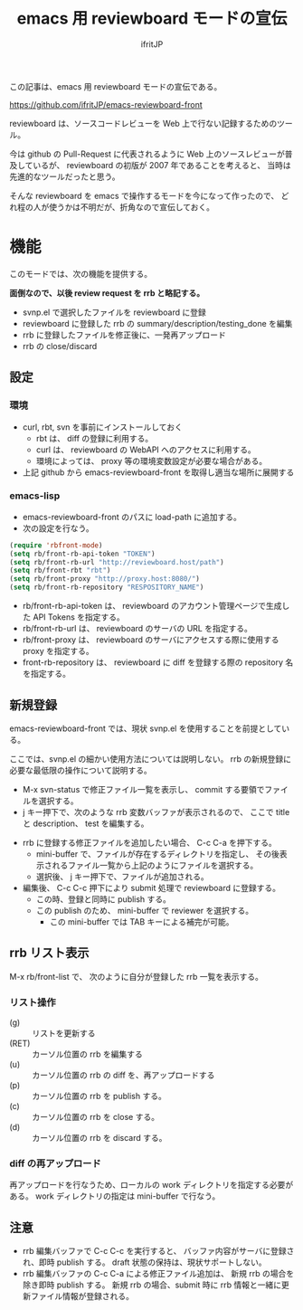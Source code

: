 # -*- coding:utf-8 -*-
#+LAYOUT: post
#+TITLE: emacs 用 reviewboard モードの宣伝
#+TAGS: emacs reviewboard
#+AUTHOR: ifritJP
#+OPTIONS: ^:{}
#+STARTUP: nofold

この記事は、emacs 用 reviewboard モードの宣伝である。

<https://github.com/ifritJP/emacs-reviewboard-front>

reviewboard は、ソースコードレビューを Web 上で行ない記録するためのツール。

今は github の Pull-Request に代表されるように
Web 上のソースレビューが普及しているが、
reviewboard の初版が 2007 年であることを考えると、
当時は先進的なツールだったと思う。

そんな reviewboard を emacs で操作するモードを今になって作ったので、
どれ程の人が使うかは不明だが、折角なので宣伝しておく。

* 機能

このモードでは、次の機能を提供する。

*面倒なので、以後 review request を rrb と略記する。*

- svnp.el で選択したファイルを reviewboard に登録
- reviewboard に登録した rrb の summary/description/testing_done を編集
- rrb に登録したファイルを修正後に、一発再アップロード
- rrb の close/discard
 

** 設定

*** 環境
   
- curl, rbt, svn を事前にインストールしておく
  - rbt は、 diff の登録に利用する。
  - curl は、 reviewboard の WebAPI へのアクセスに利用する。
  - 環境によっては、 proxy 等の環境変数設定が必要な場合がある。
- 上記 github から emacs-reviewboard-front を取得し適当な場所に展開する

*** emacs-lisp

- emacs-reviewboard-front のパスに load-path に追加する。
- 次の設定を行なう。

#+BEGIN_SRC el
(require 'rbfront-mode)
(setq rb/front-rb-api-token "TOKEN")
(setq rb/front-rb-url "http://reviewboard.host/path")
(setq rb/front-rbt "rbt")
(setq rb/front-proxy "http://proxy.host:8080/")
(setq rb/front-rb-repository "RESPOSITORY_NAME")
#+END_SRC

- rb/front-rb-api-token は、
  reviewboard のアカウント管理ページで生成した API Tokens を指定する。
- rb/front-rb-url は、
  reviewboard のサーバの URL を指定する。
- rb/front-proxy は、
  reviewboard のサーバにアクセスする際に使用する proxy を指定する。
- front-rb-repository は、
  reviewboard に diff を登録する際の repository 名を指定する。

** 新規登録

emacs-reviewboard-front では、現状 svnp.el を使用することを前提としている。

ここでは、svnp.el の細かい使用方法については説明しない。
rrb の新規登録に必要な最低限の操作について説明する。

- M-x svn-status で修正ファイル一覧を表示し、
  commit する要領でファイルを選択する。
- j キー押下で、次のような rrb 変数バッファが表示されるので、
  ここで title と description、 test を編集する。

[[/blog/site/assets/rb-new.png]]

- rrb に登録する修正ファイルを追加したい場合、 C-c C-a を押下する。
  - mini-buffer で、ファイルが存在するディレクトリを指定し、
    その後表示されるファイル一覧から上記のようにファイルを選択する。
  - 選択後、 j キー押下で、ファイルが追加される。
- 編集後、 C-c C-c 押下により submit 処理で reviewboard に登録する。
  - この時、登録と同時に publish する。
  - この publish のため、 mini-buffer で reviewer を選択する。
    - この mini-buffer では TAB キーによる補完が可能。

** rrb リスト表示

M-x rb/front-list で、
次のように自分が登録した rrb 一覧を表示する。
  
[[/blog/site/assets/rb-list.png]]

*** リスト操作

- (g) :: リストを更新する
- (RET) :: カーソル位置の rrb を編集する
- (u) :: カーソル位置の rrb の diff を、再アップロードする
- (p) :: カーソル位置の rrb を publish する。
- (c) :: カーソル位置の rrb を close する。
- (d) :: カーソル位置の rrb を discard する。

*** diff の再アップロード

再アップロードを行なうため、ローカルの work ディレクトリを指定する必要がある。
work ディレクトリの指定は mini-buffer で行なう。

** 注意

- rrb 編集バッファで C-c C-c を実行すると、
  バッファ内容がサーバに登録され、即時 publish する。
  draft 状態の保持は、現状サポートしない。
- rrb 編集バッファの C-c C-a による修正ファイル追加は、
  新規 rrb の場合を除き即時 publish する。
  新規 rrb の場合、submit 時に rrb 情報と一緒に更新ファイル情報が登録される。
  
  


